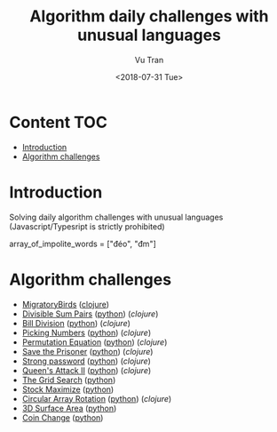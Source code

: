 #+OPTIONS: ^:nil
#+TITLE: Algorithm daily challenges with unusual languages
#+DATE: <2018-07-31 Tue>
#+AUTHOR: Vu Tran
#+EMAIL: me@vutr.io`

* Content                                                               :TOC:
- [[#introduction][Introduction]]
- [[#algorithm-challenges][Algorithm challenges]]

* Introduction
Solving daily algorithm challenges with unusual languages (Javascript/Typesript is strictly prohibited)

array_of_impolite_words = ["đéo", "đm"]

* Algorithm challenges
- [[https://www.hackerrank.com/challenges/migratory-birds/problem][MigratoryBirds]] ([[file:/clojure/src/clj_algo/core.clj#L3][clojure]])
- [[https://www.hackerrank.com/challenges/divisible-sum-pairs/problem][Divisible Sum Pairs]] ([[file:/python/divisible_sum_pairs.py#3][python]]) ([[clojure/src/clj_algo/core.clj#L13][clojure]])
- [[https://www.hackerrank.com/challenges/bon-appetit/problem][Bill Division]] ([[file:/python/bon_appetit.py#3][python]]) ([[clojure/src/clj_algo/core.clj#L28][clojure]])
- [[https://www.hackerrank.com/challenges/picking-numbers/problem][Picking Numbers]] ([[file:/python/picking_numbers.py#3][python]]) ([[clojure/src/clj_algo/core.clj#L40][clojure]])
- [[https://www.hackerrank.com/challenges/permutation-equation/problem][Permutation Equation]] ([[file:/python/permutation_equation.py][python]]) ([[clojure/src/clj_algo/core.clj#L69][clojure]])
- [[https://www.hackerrank.com/challenges/save-the-prisoner/problem][Save the Prisoner]] ([[file:/python/save_the_prisioner.py][python]]) ([[clojure/src/clj_algo/core.clj#L83][clojure]])
- [[https://www.hackerrank.com/challenges/strong-password/problem][Strong password]] ([[file:/python/strong_password.py][python]]) ([[clojure/src/clj_algo/core.clj#L89][clojure]])
- [[https://www.hackerrank.com/challenges/queens-attack-2/problem][Queen's Attack II]] ([[file:/python/queen_attack_2.py][python]]) ([[clojure/src/clj_algo/algo_2.clj#L4][clojure]])
- [[https://www.hackerrank.com/challenges/the-grid-search/problem][The Grid Search]] ([[file:/python/grid_search.py][python]])
- [[https://www.hackerrank.com/challenges/stockmax/problem][Stock Maximize]] ([[file:/python/stock_maximize.py][python]])
- [[https://www.hackerrank.com/challenges/circular-array-rotation/problem][Circular Array Rotation]] ([[file:/python/circular_array_rotation.py][python]]) ([[clojure/src/clj_algo/algo_2.clj#L40][clojure]])
- [[https://www.hackerrank.com/challenges/3d-surface-area/problem][3D Surface Area]] ([[file:/python/surface_area.py][python]])
- [[https://www.hackerrank.com/challenges/coin-change/problem][Coin Change]] ([[file:/python/coin_change.py][python]])
